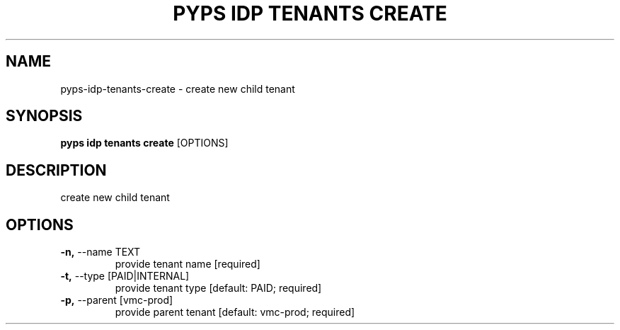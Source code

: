 .TH "PYPS IDP TENANTS CREATE" "1" "2023-04-14" "1.0.0" "pyps idp tenants create Manual"
.SH NAME
pyps\-idp\-tenants\-create \- create new child tenant
.SH SYNOPSIS
.B pyps idp tenants create
[OPTIONS]
.SH DESCRIPTION
create new child tenant
.SH OPTIONS
.TP
\fB\-n,\fP \-\-name TEXT
provide tenant name  [required]
.TP
\fB\-t,\fP \-\-type [PAID|INTERNAL]
provide tenant type  [default: PAID; required]
.TP
\fB\-p,\fP \-\-parent [vmc\-prod]
provide parent tenant  [default: vmc-prod; required]
